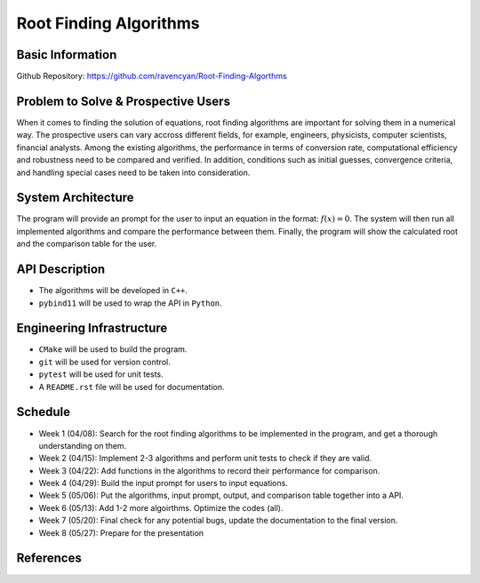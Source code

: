 =======================
Root Finding Algorithms
=======================

Basic Information
=================

Github Repository: https://github.com/ravencyan/Root-Finding-Algorthms

Problem to Solve & Prospective Users
====================================

When it comes to finding the solution of equations, root finding algorithms are
important for solving them in a numerical way. The prospective users can vary
accross different fields, for example, engineers, physicists, computer scientists,
financial analysts. Among the existing algorithms, the performance in terms of
conversion rate, computational efficiency and robustness need to be compared and
verified. In addition, conditions such as initial guesses, convergence criteria,
and handling special cases need to be taken into consideration.

System Architecture
===================

The program will provide an prompt for the user to input an equation in the format:
:math:`f(x)=0`. The system will then run all implemented algorithms and compare
the performance between them. Finally, the program will show the calculated
root and the comparison table for the user.


API Description
===============

- The algorithms will be developed in ``C++``.
- ``pybind11`` will be used to wrap the API in ``Python``.

Engineering Infrastructure
==========================

- ``CMake`` will be used to build the program.
- ``git`` will be used for version control.
- ``pytest`` will be used for unit tests.
- A ``README.rst`` file will be used for documentation.

Schedule
========

* Week 1 (04/08): Search for the root finding algorithms to be implemented in the program, and get a thorough understanding on them.
* Week 2 (04/15): Implement 2-3 algorithms and perform unit tests to check if they are valid.
* Week 3 (04/22): Add functions in the algorithms to record their performance for comparison.
* Week 4 (04/29): Build the input prompt for users to input equations.
* Week 5 (05/06): Put the algorithms, input prompt, output, and comparison table together into a API.
* Week 6 (05/13): Add 1-2 more algoirthms. Optimize the codes (all).
* Week 7 (05/20): Final check for any potential bugs, update the documentation to the final version.
* Week 8 (05/27): Prepare for the presentation

References
==========
